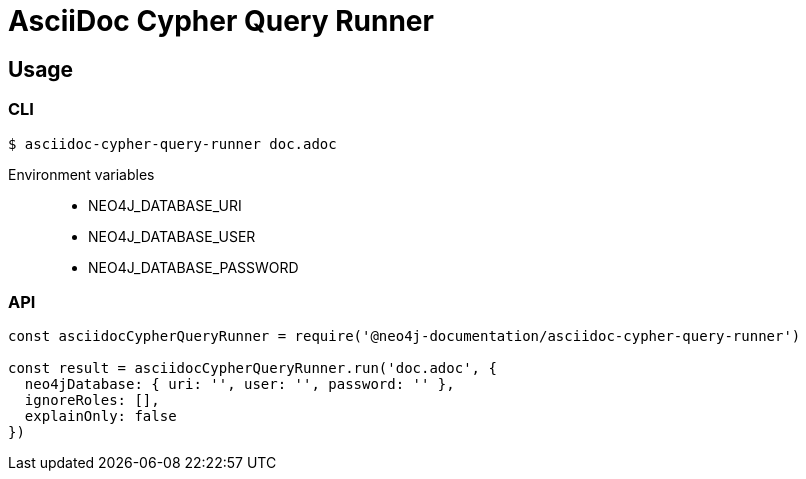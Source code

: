= AsciiDoc Cypher Query Runner

== Usage

=== CLI

 $ asciidoc-cypher-query-runner doc.adoc


Environment variables::

- NEO4J_DATABASE_URI
- NEO4J_DATABASE_USER
- NEO4J_DATABASE_PASSWORD


=== API

[,js]
----
const asciidocCypherQueryRunner = require('@neo4j-documentation/asciidoc-cypher-query-runner')

const result = asciidocCypherQueryRunner.run('doc.adoc', {
  neo4jDatabase: { uri: '', user: '', password: '' },
  ignoreRoles: [],
  explainOnly: false
})
----
